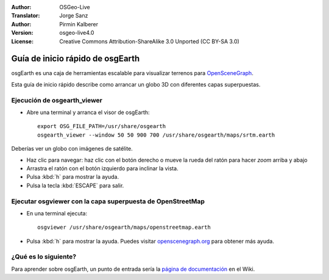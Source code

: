 :Author: OSGeo-Live
:Translator: Jorge Sanz
:Author: Pirmin Kalberer
:Version: osgeo-live4.0
:License: Creative Commons Attribution-ShareAlike 3.0 Unported  (CC BY-SA 3.0)

.. image:: ../../images/project_logos/logo-osgearth.gif
  :scale: 100 %
  :alt: project logo
  :align: right

********************************************************************************
Guía de inicio rápido de osgEarth
********************************************************************************

osgEarth es una caja de herramientas escalable para visualizar terrenos para OpenSceneGraph_.

.. _OpenSceneGraph: http://www.openscenegraph.org/

Esta guía de inicio rápido describe como arrancar un globo 3D con diferentes capas superpuestas.


Ejecución de osgearth_viewer
================================================================================

* Abre una terminal y arranca el visor de osgEarth::

   export OSG_FILE_PATH=/usr/share/osgearth
   osgearth_viewer --window 50 50 900 700 /usr/share/osgearth/maps/srtm.earth

Deberías ver un globo con imágenes de satélite.

* Haz clic para navegar: haz clic con el botón derecho o mueve la rueda del ratón para hacer *zoom* arriba y abajo
* Arrastra el ratón con el botón izquierdo para inclinar la vista.
* Pulsa :kbd:`h` para mostrar la ayuda.
* Pulsa la tecla :kbd:`ESCAPE` para salir. 


Ejecutar osgviewer con la capa superpuesta de OpenStreetMap
================================================================================

* En una terminal ejecuta::

   osgviewer /usr/share/osgearth/maps/openstreetmap.earth

* Pulsa :kbd:`h` para mostrar la ayuda. Puedes visitar openscenegraph.org_ para obtener más ayuda.

.. _openscenegraph.org: http://www.openscenegraph.org/projects/osg/wiki/Support/UserGuides/osgviewer


¿Qué es lo siguiente?
================================================================================

Para aprender sobre osgEarth, un punto de entrada sería la `página de documentación`_ en el Wiki.

.. _`página de documentación`: http://osgearth.org/wiki/Documentation
